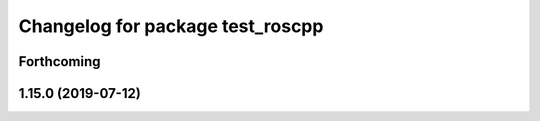 ^^^^^^^^^^^^^^^^^^^^^^^^^^^^^^^^^
Changelog for package test_roscpp
^^^^^^^^^^^^^^^^^^^^^^^^^^^^^^^^^

Forthcoming
-----------

1.15.0 (2019-07-12)
-------------------
